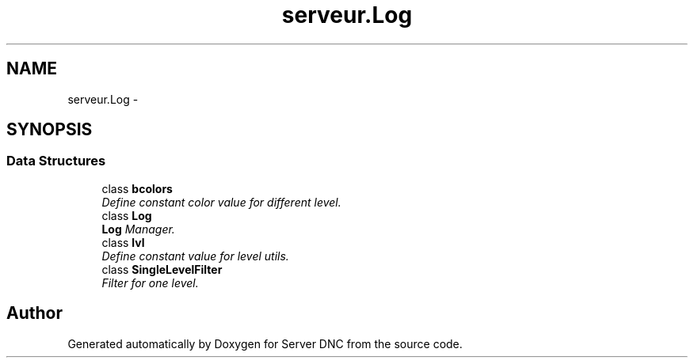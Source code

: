 .TH "serveur.Log" 3 "Wed Apr 15 2015" "Version 1.0" "Server DNC" \" -*- nroff -*-
.ad l
.nh
.SH NAME
serveur.Log \- 
.SH SYNOPSIS
.br
.PP
.SS "Data Structures"

.in +1c
.ti -1c
.RI "class \fBbcolors\fP"
.br
.RI "\fIDefine constant color value for different level\&. \fP"
.ti -1c
.RI "class \fBLog\fP"
.br
.RI "\fI\fBLog\fP Manager\&. \fP"
.ti -1c
.RI "class \fBlvl\fP"
.br
.RI "\fIDefine constant value for level utils\&. \fP"
.ti -1c
.RI "class \fBSingleLevelFilter\fP"
.br
.RI "\fIFilter for one level\&. \fP"
.in -1c
.SH "Author"
.PP 
Generated automatically by Doxygen for Server DNC from the source code\&.
